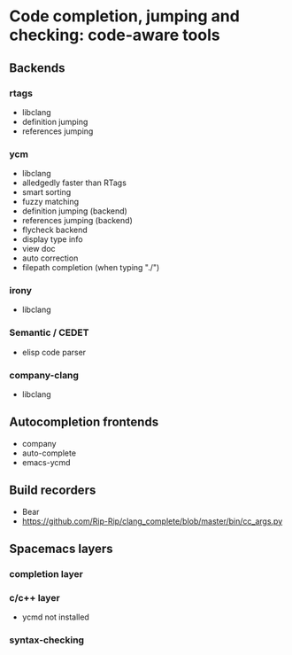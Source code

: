 
* Code completion, jumping and checking: code-aware tools

** Backends
*** rtags
  - libclang
  - definition jumping
  - references jumping
*** ycm
  - libclang
  - alledgedly faster than RTags
  - smart sorting
  - fuzzy matching
  - definition jumping (backend)
  - references jumping (backend)
  - flycheck backend
  - display type info
  - view doc
  - auto correction
  - filepath completion (when typing "./")
*** irony
  - libclang
*** Semantic / CEDET
  - elisp code parser
*** company-clang
  - libclang

** Autocompletion frontends
  - company
  - auto-complete
  - emacs-ycmd

** Build recorders
  - Bear
  - https://github.com/Rip-Rip/clang_complete/blob/master/bin/cc_args.py

** Spacemacs layers
*** completion layer
*** c/c++ layer
  - ycmd not installed
*** syntax-checking

